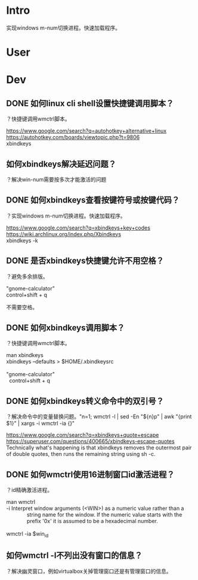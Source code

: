 * Intro
实现windows m-num切换进程。快速加载程序。
* User
* Dev
** DONE 如何linux cli shell设置快捷键调用脚本？
   CLOSED: [2017-08-10 Thu 17:50]
？快捷键调用wmctrl脚本。

#+BEGIN_VERSE
https://www.google.com/search?q=autohotkey+alternative+linux
https://autohotkey.com/boards/viewtopic.php?t=9806
xbindkeys
#+END_VERSE

** 如何xbindkeys解决延迟问题？
？解决win-num需要按多次才能激活的问题
** DONE 如何xbindkeys查看按键符号或按键代码？
   CLOSED: [2017-08-10 Thu 18:57]
？实现windows m-num切换进程。快速加载程序。
#+BEGIN_VERSE
https://www.google.com/search?q=xbindkeys+key+codes
https://wiki.archlinux.org/index.php/Xbindkeys
xbindkeys -k
#+END_VERSE
** DONE 是否xbindkeys快捷键允许不用空格？
   CLOSED: [2017-08-10 Thu 18:51]
？避免多余排版。

#+BEGIN_VERSE
"gnome-calculator" 
control+shift + q
#+END_VERSE

不需要空格。
** DONE 如何xbindkeys调用脚本？
   CLOSED: [2017-08-10 Thu 18:24]
？快捷键调用wmctrl脚本。

#+BEGIN_VERSE
man xbindkeys
xbindkeys --defaults > $HOME/.xbindkeysrc

"gnome-calculator" 
  control+shift + q
#+END_VERSE

** DONE 如何xbindkeys转义命令中的双引号？
   CLOSED: [2017-08-10 Thu 18:24]
？解决命令中的变量替换问题。"n=1; wmctrl -l | sed -En "${n}p" | awk "{print $1}" | xargs -i wmctrl -ia {}"

#+BEGIN_VERSE
https://www.google.com/search?q=xbindkeys+quote+escape
https://superuser.com/questions/400665/xbindkeys-escape-quotes
Technically what's happening is that xbindkeys removes the outermost pair of double quotes, then runs the remaining string using sh -c.
#+END_VERSE
** DONE 如何wmctrl使用16进制窗口id激活进程？
   CLOSED: [2017-08-10 Thu 19:13]
？id精确激活进程。

#+BEGIN_VERSE
man wmctrl
-i     Interpret window arguments (<WIN>) as a numeric value rather  than  a
              string  name  for  the  window.  If the numeric value starts with the
              prefix '0x' it is assumed to be a hexadecimal number.

wmctrl -ia $win_id
#+END_VERSE
** 如何wmctrl -l不列出没有窗口的信息？
？解决幽灵窗口，例如virtualbox关掉管理窗口还是有管理窗口的信息。


